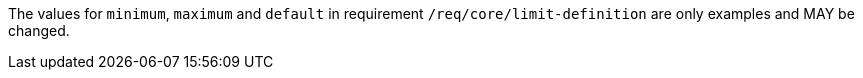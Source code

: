 [[per_core_limit-default-minimum-maximum]]
[.permission,label="/per/core/limit-default-minimum-maximum"]
====
[.permission,label="A"]
=====
The values for `minimum`, `maximum` and `default` in requirement `/req/core/limit-definition` are only examples and MAY be changed.
=====
====